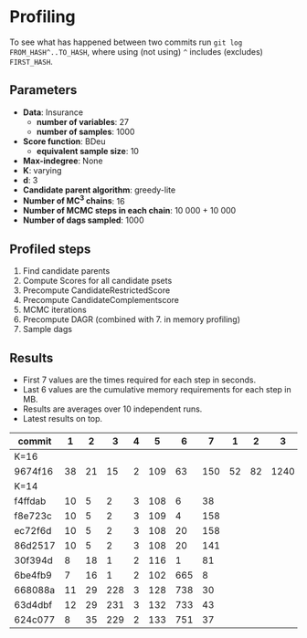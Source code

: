 * Profiling 

To see what has happened between two commits run ~git log FROM_HASH^..TO_HASH~, where using (not using) ~^~ includes (excludes) ~FIRST_HASH~.

** Parameters

- *Data*: Insurance
  - *number of variables*: 27
  - *number of samples*: 1000
- *Score function*: BDeu
  - *equivalent sample size*: 10
- *Max-indegree*: None
- *K*: varying
- *d*: 3
- *Candidate parent algorithm*: greedy-lite
- *Number of MC^3 chains*: 16
- *Number of MCMC steps in each chain*: 10 000 + 10 000
- *Number of dags sampled*: 1000 

** Profiled steps

1. Find candidate parents
2. Compute Scores for all candidate psets
3. Precompute CandidateRestrictedScore
4. Precompute CandidateComplementscore
5. MCMC iterations
6. Precompute DAGR (combined with 7. in memory profiling)
7. Sample dags

** Results

- First 7 values are the times required for each step in seconds.
- Last 6 values are the cumulative memory requirements for each step in MB.
- Results are averages over 10 independent runs.
- Latest results on top.

| commit  |  1 |  2 |   3 | 4 |   5 |   6 |   7 |  1 |  2 |    3 |    4 |    5 |    6 |
|---------+----+----+-----+---+-----+-----+-----+----+----+------+------+------+------|
| K=16    |    |    |     |   |     |     |     |    |    |      |      |      |      |
|---------+----+----+-----+---+-----+-----+-----+----+----+------+------+------+------|
| 9674f16 | 38 | 21 |  15 | 2 | 109 |  63 | 150 | 52 | 82 | 1240 | 1234 | 1240 | 1570 |
|---------+----+----+-----+---+-----+-----+-----+----+----+------+------+------+------|
| K=14    |    |    |     |   |     |     |     |    |    |      |      |      |      |
|---------+----+----+-----+---+-----+-----+-----+----+----+------+------+------+------|
| f4ffdab | 10 |  5 |   2 | 3 | 108 |   6 |  38 |    |    |      |      |      |      |
| f8e723c | 10 |  5 |   2 | 3 | 109 |   4 | 158 |    |    |      |      |      |      |
| ec72f6d | 10 |  5 |   2 | 3 | 108 |  20 | 158 |    |    |      |      |      |      |
| 86d2517 | 10 |  5 |   2 | 3 | 108 |  20 | 141 |    |    |      |      |      |      |
| 30f394d |  8 | 18 |   1 | 2 | 116 |   1 |  81 |    |    |      |      |      |      |
| 6be4fb9 |  7 | 16 |   1 | 2 | 102 | 665 |   8 |    |    |      |      |      |      |
| 668088a | 11 | 29 | 228 | 3 | 128 | 738 |  30 |    |    |      |      |      |      |
| 63d4dbf | 12 | 29 | 231 | 3 | 132 | 733 |  43 |    |    |      |      |      |      |
| 624c077 |  8 | 35 | 229 | 2 | 133 | 751 |  37 |    |    |      |      |      |      |
